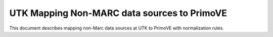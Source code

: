 ============================================
UTK Mapping Non-MARC data sources to PrimoVE
============================================

This document describes mapping non-Marc data sources at UTK to PrimoVE with normalization rules.



